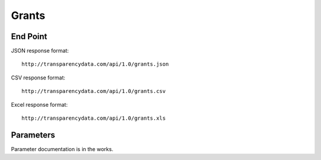 ========
 Grants 
========

End Point
=========

JSON response format::

    http://transparencydata.com/api/1.0/grants.json

CSV response format::

    http://transparencydata.com/api/1.0/grants.csv

Excel response format::

    http://transparencydata.com/api/1.0/grants.xls

Parameters
==========

Parameter documentation is in the works.